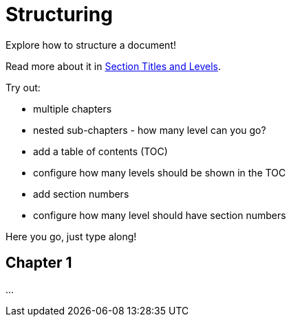 ifdef::env-github[]
https://anita-editor.ahus1.de/#https://github.com/ahus1/asciidoctor-deepdive/blob/master/katas/{docname}.adoc[Try out in a live editor]
endif::env-github[]

= Structuring

====
Explore how to structure a document!

Read more about it in https://docs.asciidoctor.org/asciidoc/latest/sections/titles-and-levels/[
Section Titles and Levels].

Try out:

* multiple chapters
* nested sub-chapters - how many level can you go?
* add a table of contents (TOC)
* configure how many levels should be shown in the TOC
* add section numbers
* configure how many level should have section numbers
====

Here you go, just type along!

== Chapter 1

...
